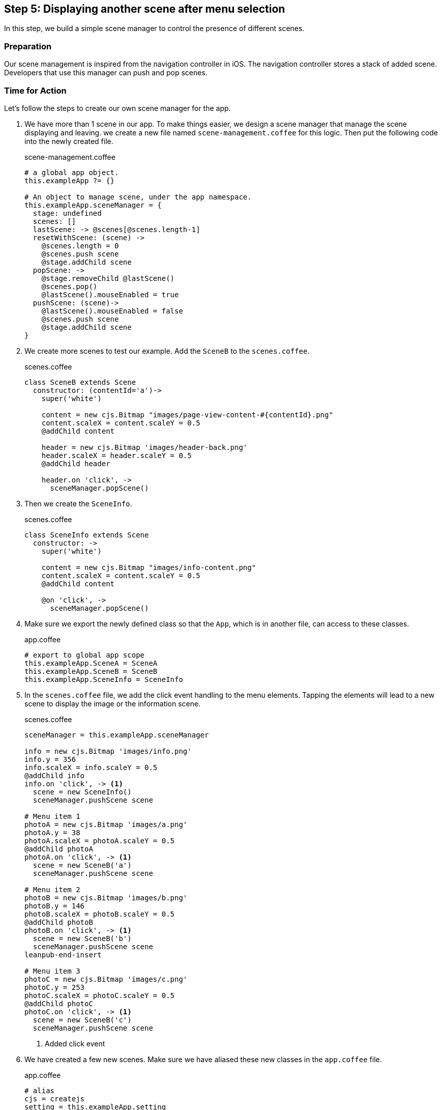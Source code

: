 == Step 5: Displaying another scene after menu selection

In this step, we build a simple scene manager to control the presence of different scenes.

=== Preparation

Our scene management is inspired from the navigation controller in iOS. The navigation controller stores a stack of added scene. Developers that use this manager can push and pop scenes.

=== Time for Action

Let’s follow the steps to create our own scene manager for the app.

1. We have more than 1 scene in our app. To make things easier, we design a scene manager that manage the scene displaying and leaving. we create a new file named `scene-management.coffee` for this logic. Then put the following code into the newly created file.
+
.scene-management.coffee
[source,coffeescript]
----
# a global app object.
this.exampleApp ?= {}

# An object to manage scene, under the app namespace.
this.exampleApp.sceneManager = {
  stage: undefined
  scenes: []
  lastScene: -> @scenes[@scenes.length-1]
  resetWithScene: (scene) ->
    @scenes.length = 0
    @scenes.push scene
    @stage.addChild scene
  popScene: ->
    @stage.removeChild @lastScene()
    @scenes.pop()
    @lastScene().mouseEnabled = true
  pushScene: (scene)->
    @lastScene().mouseEnabled = false
    @scenes.push scene
    @stage.addChild scene
}
----

2. We create more scenes to test our example. Add the `SceneB` to the `scenes.coffee`.
+
.scenes.coffee
[source,coffeescript]
----
class SceneB extends Scene
  constructor: (contentId='a')->
    super('white')

    content = new cjs.Bitmap "images/page-view-content-#{contentId}.png"
    content.scaleX = content.scaleY = 0.5
    @addChild content

    header = new cjs.Bitmap 'images/header-back.png'
    header.scaleX = header.scaleY = 0.5
    @addChild header

    header.on 'click', ->
      sceneManager.popScene()
----

3. Then we create the `SceneInfo`.
+
.scenes.coffee
[source,coffeescript]
----
class SceneInfo extends Scene
  constructor: ->
    super('white')

    content = new cjs.Bitmap "images/info-content.png"
    content.scaleX = content.scaleY = 0.5
    @addChild content

    @on 'click', ->
      sceneManager.popScene()
----

4. Make sure we export the newly defined class so that the `App`, which is in another file, can access to these classes.
+
.app.coffee
[source,coffeescript]
----
# export to global app scope
this.exampleApp.SceneA = SceneA
this.exampleApp.SceneB = SceneB
this.exampleApp.SceneInfo = SceneInfo
----

5. In the `scenes.coffee` file, we add the click event handling to the menu elements. Tapping the elements will lead to a new scene to display the image or the information scene.
+
.scenes.coffee
[source,coffeescript]
----
sceneManager = this.exampleApp.sceneManager

info = new cjs.Bitmap 'images/info.png'
info.y = 356
info.scaleX = info.scaleY = 0.5
@addChild info
info.on 'click', -> <1>
  scene = new SceneInfo()
  sceneManager.pushScene scene

# Menu item 1
photoA = new cjs.Bitmap 'images/a.png'
photoA.y = 38
photoA.scaleX = photoA.scaleY = 0.5
@addChild photoA
photoA.on 'click', -> <1>
  scene = new SceneB('a')
  sceneManager.pushScene scene

# Menu item 2
photoB = new cjs.Bitmap 'images/b.png'
photoB.y = 146
photoB.scaleX = photoB.scaleY = 0.5
@addChild photoB
photoB.on 'click', -> <1>
  scene = new SceneB('b')
  sceneManager.pushScene scene
leanpub-end-insert

# Menu item 3
photoC = new cjs.Bitmap 'images/c.png'
photoC.y = 253
photoC.scaleX = photoC.scaleY = 0.5
@addChild photoC
photoC.on 'click', -> <1>
  scene = new SceneB('c')
  sceneManager.pushScene scene
----
<1> Added click event

6. We have created a few new scenes. Make sure we have aliased these new classes in the `app.coffee` file.
+
.app.coffee
[source,coffeescript]
----
# alias
cjs = createjs
setting = this.exampleApp.setting
sceneManager = this.exampleApp.sceneManager <1>
SceneA = this.exampleApp.SceneA
SceneB = this.exampleApp.SceneB <1>
SceneInfo = this.exampleApp.SceneInfo <1>
----
<1> Added line.

7. In the main `App` logic, We removed the old Scene creation logic and make use of the `sceneManager` to handle the scene visualization.
+
.app.coffee
[source,coffeescript]
----
class App
  constructor: ->
    ...

    leanpub-start-delete
    sceneA = new SceneA()
    @stage.addChild sceneA
    leanpub-end-delete

    sceneManager.stage = @stage

    scene = new SceneA()
    sceneManager.resetWithScene scene
----

8. We created new files so we need to include the files in the `Gulpfile` compiling pipeline.
+
[source,coffeescript]
.Gulpfile.coffee
----
gulp.task 'js', ->
  gulp.src [
    './app/scripts/setting.coffee'
    leanpub-start-insert
    './app/scripts/scene-manager.coffee'
    leanpub-end-insert
    './app/scripts/scenes.coffee'
    './app/scripts/app.coffee'
  ]
  .pipe coffee()
  .pipe concat 'app.js'
  .pipe gulp.dest './app/scripts/'
----

=== What just happened?

The scene manager is an object without class definition. We put it on the `exampleApp` namespace to let other modules access it.

There are 2 properties, `stage` and `scenes`. The `stage` is refer to the target container that holds the scenes. The `scenes` is an array of the scenes we have added to the stage.

Then we defined 3 essential methods, `resetScene`, `pushScene` and `popScene`, and 1 helper method, `lastScene`.

The `resetWithScene` clears the scenes array to provide a clean state. Then it add the give scene as the first scene, as known as root scene in such kind of navigation pattern.

The `pushScene` takes the given new scene object and add to the scenes stack. Then it displays the new added scene to the screen.

The `popScene`, on the other hand, remove the last scene from the screen and from the scenes stack. That’s why we have a helper method that returns the last scene.
